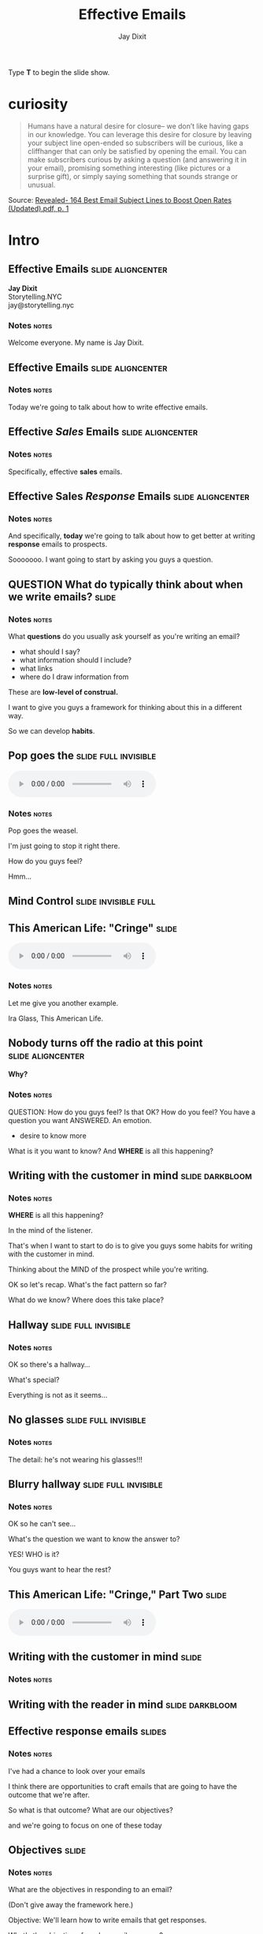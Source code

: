 #+TITLE: Effective Emails
#+AUTHOR: Jay Dixit
#+BEGIN_EXPORT HTML
<p>Type <strong>T</strong> to begin the slide show.</p>
#+END_EXPORT





* curiosity
#+BEGIN_QUOTE
Humans have a natural desire for closure– we don’t like having gaps in our knowledge. You can leverage this desire for closure by leaving your subject line open-ended so subscribers will be curious, like a cliffhanger that can only be satisfied by opening the email. You can make subscribers curious by asking a question (and answering it in your email), promising something interesting (like pictures or a surprise gift), or simply saying something that sounds strange or unusual.
#+END_QUOTE
Source: [[skim:///Users/jay/devonthink-databases/NLI.dtBase2/Files.noindex/pdf/b/Revealed-%20164%20Best%20Email%20Subject%20Lines%20to%20Boost%20Open%20Rates%20(Updated).pdf::1][Revealed- 164 Best Email Subject Lines to Boost Open Rates (Updated).pdf, p. 1]]




* Intro


** Effective Emails :slide:aligncenter:

#+HTML: <div class="splash-page">
*Jay Dixit* \\
Storytelling.NYC \\
jay@storytelling.nyc \\

[[/Users/jay/Dropbox/github/org-html-webslides/assets/img/storytelling-nyc-logo-new-face.png]]

#+HTML: </div>

*** Notes                                :notes:
Welcome everyone. My name is Jay Dixit.

** Effective Emails :slide:aligncenter:
*** Notes                                :notes:
Today we're going to talk about how to write effective emails.

** Effective /Sales/ Emails            :slide:aligncenter:

*** Notes                                :notes:
Specifically, effective *sales* emails.
** Effective Sales /Response/ Emails   :slide:aligncenter:

*** Notes                                :notes:
And specifically, *today* we're going to talk about how to get better at writing *response* emails to prospects.

Sooooooo. I want going to start by asking you guys a question.

** QUESTION What do typically think about when we write emails? :slide:

*** Notes                                :notes:
What *questions* do you usually ask yourself as you're writing an email?
- what should I say?
- what information should I include?
- what links
- where do I draw information from

These are *low-level of construal.*

I want to give you guys a framework for thinking about this in a different way.

So we can develop *habits*.

** Pop goes the :slide:full:invisible:
[[/Users/jay/Dropbox/github/org-html-webslides/assets/img/weasel.jpg]]

#+BEGIN_EXPORT HTML
<div class=jayaudio>
<audio preload="auto" controls>
 <source src="/Users/jay/Dropbox/github/org-html-webslides/assets/audio/pop-goes-the-weasel-instrumental.mp3">
 Browser doesn't support HTML5 audio.
</audio>
</div>
#+END_export

*** Notes                                :notes:
Pop goes the weasel.

I'm just going to stop it right there.

How do you guys feel?

Hmm...

** Mind Control :slide:invisible:full:
[[/Users/jay/Dropbox/github/org-html-webslides/assets/img/videogame-brain-desire.png]]


** This American Life: "Cringe" :slide:

#+BEGIN_EXPORT HTML
<audio class="center" src="/Users/jay/Dropbox/storytelling-assets/audio/cringe-1-first-part-only.mp3" controls preload></audio>
#+END_EXPORT

*** Notes                                :notes:
Let me give you another example.

Ira Glass, This American Life.
** *Nobody* turns off the radio at this point :slide:aligncenter:
*Why?*

*** Notes                                :notes:
QUESTION: How do you guys feel?
Is that OK?
How do you feel?
You have a question you want ANSWERED.
An emotion.
- desire to know more
What is it you want to know?
And *WHERE* is all this happening?

** Writing with the customer in mind   :slide:darkbloom:
[[/Users/jay/Dropbox/github/org-html-webslides/assets/img/mind02.jpg]]

*** Notes                                :notes:
*WHERE* is all this happening?

In the mind of the listener.

That's when I want to start to do is to give you guys some habits for writing with the customer in mind.

Thinking about the MIND of the prospect while you're writing.

OK so let's recap. What's the fact pattern so far?

What do we know? Where does this take place?
** Hallway :slide:full:invisible:
[[/Users/jay/Dropbox/github/org-html-webslides/assets/img/hallway.jpg]]

*** Notes                                :notes:
OK so there's a hallway...

What's special?

Everything is not as it seems...

** No glasses :slide:full:invisible:
[[/Users/jay/Dropbox/github/org-html-webslides/assets/img/glasses-vision.jpg]]

*** Notes                                :notes:
The detail: he's not wearing his glasses!!!

** Blurry hallway :slide:full:invisible:
[[/Users/jay/Dropbox/github/org-html-webslides/assets/img/hallway-blurry.gif]]

*** Notes                                :notes:
OK so he can't see...

What's the question we want to know the answer to?

YES! WHO is it?

You guys want to hear the rest?

** This American Life: "Cringe," Part Two :slide:

#+BEGIN_EXPORT HTML
<audio class="center" src="/Users/jay/Dropbox/storytelling-assets/audio/cringe-2-last-part-only.mp3" controls preload></audio>
#+END_EXPORT

** *Writing* with the customer *in mind*   :slide:

*** Notes                                :notes:

** Writing with the reader in mind :slide:darkbloom:
[[/Users/jay/Dropbox/github/org-html-webslides/assets/img/writing-with-the-reader-in-mind-crop.jpg]]

** Effective response emails            :slides:

*** Notes                                :notes:
I've had a chance to look over your emails

I think there are opportunities to craft emails that are going to have the outcome that we're after.

So what is that outcome? What are our objectives?

and we're going to focus on one of these today

** Objectives :slide:
*** Notes                                :notes:
What are the objectives in responding to an email?

(Don't give away the framework here.)

Objective: We'll learn how to write emails that get responses.

What's the objective of a sales email response?

** Examples :slide:

*** Notes                                :notes:
I want us to start by looking at a counterexample.

Franken-email based on various emails.

You all have strengths and weaknesses,

** An inquiry about D&I        :slide:

#+BEGIN_QUOTE
My name is Ellen. We haven't met but a colleague recommended I speak to you, she had worked with you before and suggested you might be able to help us think about our overall D & I strategy. What is your approach to D & I and unconscious bias? We are a technology and media company with offices in 20 countries and around 60,000 employees, and I look after HR and talent. Our HQ is based in Philadelphia.

Ellen Page
VP of Human Resources
Sanfino Corporation

#+END_QUOTE

** Sample response :slide:

#+BEGIN_QUOTE
Hello,

Hope you are doing well.

The NeuroLeadership Institute has operations in 24 countries and our content and frameworks have been designed for a global audience. D&I is an area which we have been heavily invested in over the last year and a half now and we've already been making major inroads in the market.

In regard to D&I, the benefits derived from diverse teams have become
increasingly clear ([[https://hbr.org/2016/11/why-diverse-teams-are-smarter][click here]] to learn more). NLI tackles this piece by stressing the importance of team coherence. While conventional wisdom says homogeneous teams create the best work, research has uncovered that it is actually heterogeneous teams that live on the cutting-edge of innovation though they may be more difficult to navigate. Therefore, it is important for organizations to facilitate inclusive teams to bring out the best of each teammate.

NLI's approach revolves around utilizing our SCARF model to alleviate interpersonal tension, minimizing what we call, the threat state. Research shows that when we are threatened, our brains shut down and cannot properly process information (threat elicits the fight-or-flight response). When we feel safe in a social situation, or are in what we call a toward state, we think clearer and are open to ideas and collaboration.

For your review, I have attached an article from s+b (Managing With the Brain in Mind) to this email. While this article is not directly tied to our inclusion work, it clearly outlines the research foundation for the SCARF model and will be helpful in framing our approach.

After you review the material sent here, we can schedule a meeting with our Senior Consultant for Performance management to answer any questions or concerned you may have.

I will circle back with you in the next couple of days with some time availability to offer more insights that can help you with the challenges you and your team might be facing around your D&I strategy.

Please let me know what works best for you as I am happy to coordinate.
#+END_QUOTE

*** Notes                                :notes:
READ COUNTEREXAMPLE

1. Let's take a look at it and why it isn't working
2. They'll say qualities
3. I chart it up

** A different approach :slide:
#+BEGIN_QUOTE
Hi Ellen,

Good to hear from you, and thank you so much for reaching out. Absolutely, I'd be more than happy to talk about how NLI can help you with your D&I strategy.

As you think about how to address D&I at Sanfino, I'll start by saying I think this is a really tricky challenge. [[Https://hbr.org/2016/07/why-diversity-programs-fail][Most D&I programs fail]] because they focus on trying to make individuals less biased, which doesn't work because bias is unconscious. At NLI, we focus instead on taking the bias out of *decisions,* teaching organizations how to structure processes so as to sidestep the pitfalls of our biased brains.

So far we've helped improve decision making at 40 companies, including [[https://neuroleadership.com/portfolio-items/case-study-blackrock-breaking-bias/][BlackRock]] and [[https://neuroleadership.com/portfolio-items/nli-transforms-intel-culture/][Intel]], and most of our clients still use our tools at least once a week.

I'd love to set up a time to talk on the phone so I can hear more about your objectives. I'm available for a quick call at the following times:

- Monday Oct 6, 1:00pm
- Wednesday Oct 8, 4:00pm
- Friday Oct 10, 9:00am

Do any of those times work for you?

I look forward to connecting!

Best, \\
Jay
#+END_QUOTE

*** Notes                                :notes:
- Discuss how/why the mentor text is better
- Chart what they say
- Look for connections to my framework

** PRINCIPLE Writing with the reader in mind :slide:

** *3 QUALITIES* of an effective response email :slide:wrap:size60:bgwhite:shadow:flexblock:reasons:fancynumberedlist:

** *3 QUALITIES* of an effective response email :slide:wrap:size60:bgwhite:shadow:flexblock:reasons:fancynumberedlist:invisible:
#+HTML: <div class=icons>
1. *Relevant*t [[/Users/jay/Dropbox/github/org-html-webslides/assets/img/noun_502032_cc.png]]
2. *Personal* [[/Users/jay/Dropbox/github/org-html-webslides/assets/img/flamenco-couple-dance_318-56562.jpg]]
3. *Persuasive* [[/Users/jay/Dropbox/github/org-html-webslides/assets/img/smoker-004-512.png]]

#+HTML: </div>
*** Notes                                                             :notes:
In each session we'll discuss one of these qualities and how we can develop these qualities in our own emails

** *3 QUALITIES* of an effective response email :slide:
#+HTML: <div class=icons>
1. *Relevant*t [[/Users/jay/Dropbox/github/org-html-webslides/assets/img/noun_502032_cc.png]]
2. *Personal* [[/Users/jay/Dropbox/github/org-html-webslides/assets/img/flamenco-couple-dance_318-56562.jpg]]
3. *Persuasive* [[/Users/jay/Dropbox/github/org-html-webslides/assets/img/smoker-004-512.png]]

#+HTML: </div>
*** Notes                                                             :notes:
In each session we'll discuss one of these qualities and how we can develop these qualities in our own emails

** *RELEVANCE*                         :slide:
#+HTML: <div class=icons> 
[[/Users/jay/Dropbox/github/org-html-webslides/assets/img/noun_502032_cc.png]]
#+HTML: </div>

*** Notes                                :notes:

Today we're going to focus on *relevance*.

** *EMPATHY*                             :slide:

*** Notes                                :notes:
What does this mean in the context of sales?

- listening
- understanding what they want
- how they feel

** *EMPATHY*                             :slide:

#+BEGIN_EXPORT HTML
<div class="video-background">
  <div class="video-foreground">
<iframe class="ytvid" width="800" height="450" src="https://www.youtube.com/embed/7ffbFvKlWqE" allowfullscreen></iframe>

</div>
 </div>
#+END_export


*** Notes                                                             :notes:
What did Bill Clinton do differently?

** Put yourself in the shoes of the human being on the other end of your email :slide:

** Theory of mind :slide:full:invisible:
[[/Users/jay/Dropbox/github/org-html-webslides/assets/img/Buy-Laptops-in-Bulk-Step-9.jpg]]

*** Notes                                :notes:
QUESTION: What can you think about when you're responding to a sales email?

- What do they want?
- What do they want to know?

** Theory of mind :slide:full:invisible:
[[/Users/jay/Dropbox/github/org-html-webslides/assets/img/videogame-state-levels-theory-of-mind.png]]

*** Notes                                :notes:
It helps to almost have an avatar of the reader in your mind

- What are the reader's *wants*
- What does the reader know / not know
- How does the reader feel

What's the psych term for this?
- theory of mind
- mentalizing
- perspective taking

** The Three R's of Relevance :slide:wrap:size60:bgwhite:shadow:flexblock:reasons:fancynumberedlist:
1. *Responsive* Answers their question directly and explicitly.
2. *Relevant* To the prospect's situation and needs.
3. *Restrained* With no unnecessary information.

** 1. Responsive                         :slide:
- Answers their question directly and explicitly

** Responsive                          :slide:full:invisible:
[[/Users/jay/Dropbox/github/org-html-webslides/assets/img/batman-answer-the-question.png]]

*** Notes                                :notes:
Answer:
- what did they ask?
- what do they actually need?

QUESTION: What happens if what you're telling them is relevant to their question, but they don't realize that it is? They don't realize it's actually answering their question?

ANSWER: That's just as bad as random nonsense.

If they don't know it's relevant, and why it's relevant, then it's meaningless to them.

** 2. Relevant                           :slide:
- Never provide information without making it clear why it's relevant to the prospect

*** Notes                                :notes:
Never provide information without telling them why it's relevant to them.

If you're copy-pasting a bunch of info about NLI and our achievements, you're not writing with the reader in mind

Sound like you copy-pasted it from a Wikipedia article

The prospect should NEVER EVER be able to say "wait why are they telling me this?"

SNEAK the information in in the context of answering their question. e.g. here's why I think we could help you

** Relevant                            :slide:full:invisible:
[[/Users/jay/Dropbox/github/org-html-webslides/assets/img/man_heaving_on_rope.png]]

*** Notes                                :notes:
Rope metaphor.

Don't let the rope go slack.

** 3. Restrained                         :slide:aligncenter:
- The prospect is on a need to know basis

** The prospect is on a need to know basis :slide:full:invisible:
[[/Users/jay/Dropbox/storytelling-assets/need-to-know-basis.jpg]]

** It's not about you. :slide:
[[/Users/jay/Dropbox/github/org-html-webslides/assets/img/kim_k_selfie.jpg]]

** The Three R's of Relevance :slide:wrap:size60:bgwhite:shadow:flexblock:reasons:fancynumberedlist:
1. *Responsive* Answer the frickin' question.
2. *Relevant* Don't let the rope go slack.
3. *Restrained* It's not about you.

** EXERCISE Mentor text analysis :slide:
#+BEGIN_QUOTE
Hi Ellen,

Good to hear from you, and thank you so much for reaching out. Absolutely, I'd be more than happy to talk about how NLI can help you with your D&I strategy.

As you think about how to address D&I at Sanfino, I'll start by saying I think this is a really tricky challenge. [[Https://hbr.org/2016/07/why-diversity-programs-fail][Most D&I programs fail]] because they focus on trying to make individuals less biased, which doesn't work because bias is unconscious. At NLI, we focus instead on taking the bias out of *decisions,* teaching organizations how to structure processes so as to sidestep the pitfalls of our biased brains.

So far we've helped improve decision making at 40 companies, including [[https://neuroleadership.com/portfolio-items/case-study-blackrock-breaking-bias/][BlackRock]] and [[https://neuroleadership.com/portfolio-items/nli-transforms-intel-culture/][Intel]], and most of our clients still use our tools at least once a week.

I'd love to set up a time to talk on the phone so I can hear more about your objectives. I'm available for a quick call at the following times:

- Monday Oct 6, 1:00pm
- Wednesday Oct 8, 4:00pm
- Friday Oct 10, 9:00am

Do any of those times work for you?

I look forward to connecting!

Best, \\
Jay
#+END_QUOTE

*** Notes                :notes:
Go back to the mentor text and focus in one just one of the qualities. Relevance. What are the *techniques* the writer used to make their email relevant?

Have them work in partners.

** EXERCISE Writing the relevant response email :slide:

*** Notes                                :notes:
On your own, do the assignment.

** Yet to come... :slide:size60:

*Effective response emails*
- relevant
- personal
- persuasive

*Writing engaging sentences*
- simple and sticky
- how to use visualness to lead the prospect's imagination
- editing for concision

*Effective outgoing emails*
- subject headers that hook prospects and make them open
- opening lines that draw prospects in and make them reply

*Strategy across the sales cycle*
- writing compelling opening emails to get the relationship on track for the sales cycle
- writing effective follow-up emails: telling a story over the course of a series of emails
- relating the story: strategy you use in email with the story you tell on sales calls


** Homework :slide:

#+HTML: <div class=icons>
[[/Users/jay/Dropbox/github/org-html-webslides/assets/img/noun_1166730_cc.png]]

1. *Collect examples of emails that display the qualities we've discussed---ideally, in an email you write in the next week.*
2. *Alternatively, take a past email and revise it to make it better.*
#+HTML: </div>


*** Notes                                :notes:
Homework: collect real examples of what we just talked about. In an email you write in the next week ideally.

Alternatively: Take a paragraph of a past email you wrote and revise it to make it better.

** Q&A                                 :slide:

** a few ways to create curiosity
(There are many others)

** Headlines                           :slide:
[[/Users/jay/Dropbox/github/org-html-webslides/assets/img/peeing-cornflakes.png]]

** Headlines                           :slide:
[[/Users/jay/Dropbox/github/org-html-webslides/assets/img/memoir-monday.png]]


** Headlines                           :slide:
[[/Users/jay/Dropbox/github/org-html-webslides/assets/img/promise-benefit.png]]

** Headlines                           :slide:
[[/Users/jay/Dropbox/github/org-html-webslides/assets/img/questions.png]]

** Humor                               :slide:
[[/Users/jay/Dropbox/storytelling-assets/images/icons/human-icon.png]]


** Headlines
- curiosity
- incomplete information (the missing piece)
- verbs
- questions
- benefit / promises

** visual
verbs

** Curiosity :slide:full:
[[/Users/jay/Dropbox/github/org-html-webslides/assets/img/curiosity-icon.jpg]]


What are things that create curiosity?

- unexpected
- incongruity
- surprise
- questions

** The End :slide:


** A different approach - longer, outbound email :slide:
#+BEGIN_QUOTE
Hi Ellen,

Good to hear from you, and thank you so much for reaching out. Absolutely, I'd be more than happy to talk about how NLI can help you with your D&I strategy.

As you begin to think about how to address diversity and inclusion at Sanfino, I'll start by saying I think this is a really tricky challenge. Studies show that [[https://hbr.org/2016/07/why-diversity-programs-fail][most D&I programs fail]] because they all make the same mistake: they attempt to make individuals less biased.

That approach is doomed to fail because the biases that affect D&I are unconscious, operating below our awareness and outside our control. Unfortunately, what this means is that a lot of companies pour millions of dollars into programs that ultimately don't increase diversity.

At NLI, we take a different approach. Instead of attempting to make *individuals* less biased, we focus on taking the bias out of *decisions*, teaching organizations how to structure processes so as to sidestep the pitfalls of our biased brains.

So far it seems to be working. We've helped improve decision making at 40 companies, including [[https://neuroleadership.com/portfolio-items/case-study-blackrock-breaking-bias/][BlackRock]] and [[https://neuroleadership.com/portfolio-items/nli-transforms-intel-culture/][Intel]], and most of our clients still use our tools at least once a week.

I'd love to set up a time to talk on the phone so I can hear more about your objectives. I'm available for a quick call at the following times:

- Monday Oct 6, 1:00pm
- Wednesday Oct 8, 4:00pm
- Friday Oct 10, 9:00am

Do any of those times work for you?

I look forward to connecting!

Best, \\
Jay
#+END_QUOTE


* Setup
#+OPTIONS: num:nil toc:nil tags:t
#+TAGS: slide(s)
#+TODO: TODO EXAMPLE: SAMPLE: EXERCISE: QUESTION: EXAMPLE SAMPLE EXERCISE QUESTION PRINCIPLE DONE

#+HTML_HEAD_EXTRA:
#+HTML_HEAD_EXTRA:
#+HTML_HEAD_EXTRA:
#+HTML_HEAD_EXTRA:



#+HTML_HEAD: <link rel="stylesheet" type="text/css" href="/Users/jay/Dropbox/github/org-html-webslides/src/css/common.css" />
#+HTML_HEAD: <link rel="stylesheet" type="text/css" href="/Users/jay/Dropbox/github/org-html-webslides/src/css/screen.css" media="screen" />
#+HTML_HEAD: <link rel="stylesheet" type="text/css" href="/Users/jay/Dropbox/github/org-html-webslides/src/css/projection.css" media="projection" />
#+HTML_HEAD: <link rel="stylesheet" type="text/css" href="/Users/jay/Dropbox/github/org-html-webslides/src/css/presenter.css" media="presenter" />

#+HTML_HEAD_EXTRA: <link rel="stylesheet" type="text/css" href="./webslides/static/css/base.css" media="projection" />
#+HTML_HEAD_EXTRA: <link rel="stylesheet" type="text/css" href="./webslides/static/css/colors.css" media="projection" />
#+HTML_HEAD_EXTRA: <link rel="stylesheet" type="text/css" href="./webslides/static/css/svg-icons.css" media="projection" />
#+HTML_HEAD_EXTRA: <link rel="stylesheet" type="text/css" href="./webslides/static/css/org-html-webslides.css" media="projection" />




#+HTML_HEAD_EXTRA: <link href="https://fonts.googleapis.com/css?family=Roboto:100,100i,300,300i,400,400i,700,700i%7CMaitree:200,300,400,600,700&amp;subset=latin-ext" rel="stylesheet">

#+BEGIN_EXPORT html
<!-- SOCIAL CARDS (ADD YOUR INFO) -->

  <!-- FACEBOOK -->
  <meta property="og:url" content="http://your-url.com/permalink"> <!-- EDIT -->
  <meta property="og:type" content="article">
  <meta property="og:title" content="WebSlides Landings: Create your web presence easily"> <!-- EDIT -->
  <meta property="og:description" content="Create simple, beautiful landing pages with WebSlides. 120+ free slides ready to use."> <!-- EDIT -->
  <meta property="og:updated_time" content="2017-01-04T16:54:27"> <!-- EDIT -->
  <meta property="og:image" content="../static/images/share-webslides.jpg" > <!-- EDIT -->

  <!-- TWITTER -->
  <meta name="twitter:card" content="summary_large_image">
  <meta name="twitter:site" content="@webslides"> <!-- EDIT -->
  <meta name="twitter:creator" content="@jlantunez"> <!-- EDIT -->
  <meta name="twitter:title" content="WebSlides Landings: Create your web presence easily"> <!-- EDIT -->
  <meta name="twitter:description" content="Create simple, beautiful landing pages with WebSlides. 120+ free slides ready to use."> <!-- EDIT -->
  <meta name="twitter:image" content="../static/images/share-webslides.jpg"> <!-- EDIT -->

  <!-- FAVICONS -->
  <link rel="shortcut icon" sizes="16x16" href="../static/images/favicons/favicon.png">
  <link rel="shortcut icon" sizes="32x32" href="../static/images/favicons/favicon-32.png">
  <link rel="apple-touch-icon icon" sizes="76x76" href="../static/images/favicons/favicon-76.png">
  <link rel="apple-touch-icon icon" sizes="120x120" href="../static/images/favicons/favicon-120.png">
  <link rel="apple-touch-icon icon" sizes="152x152" href="../static/images/favicons/favicon-152.png">
  <link rel="apple-touch-icon icon" sizes="180x180" href="../static/images/favicons/favicon-180.png">
  <link rel="apple-touch-icon icon" sizes="192x192" href="../static/images/favicons/favicon-192.png">
<!-- Android -->
  <meta name="mobile-web-app-capable" content="yes">
  <meta name="theme-color" content="#333333">

#+END_EXPORT



#+BEGIN_EXPORT HTML
<script type="text/javascript" src="./out/development/org-html-slideshow.js"></script>
#+END_EXPORT

# Local Variables:
# org-html-head-include-default-style: nil
# org-html-head-include-scripts: nil
# buffer-file-coding-system: utf-8-unix
# eval: (define-key org-mode-map (kbd ":") 'insert-colon)
# End:


** The End                                                            :slide:

Sometimes it's safest to add an "empty" heading at the end of your document to make sure the stylesheets and JavaScript are included.


*** Notes                                                             :notes:

- Presenter notes for this slide
- Not displayed as part of the slide
- Displayed in Presenter Preview window
- Only one =notes= section per slide allowed

*** Notes                                :Notes:

*Bad example*
- irrelevant information
- information without context

*good example*
- answers the question directly
- show you understand the problem
- show you're listening
